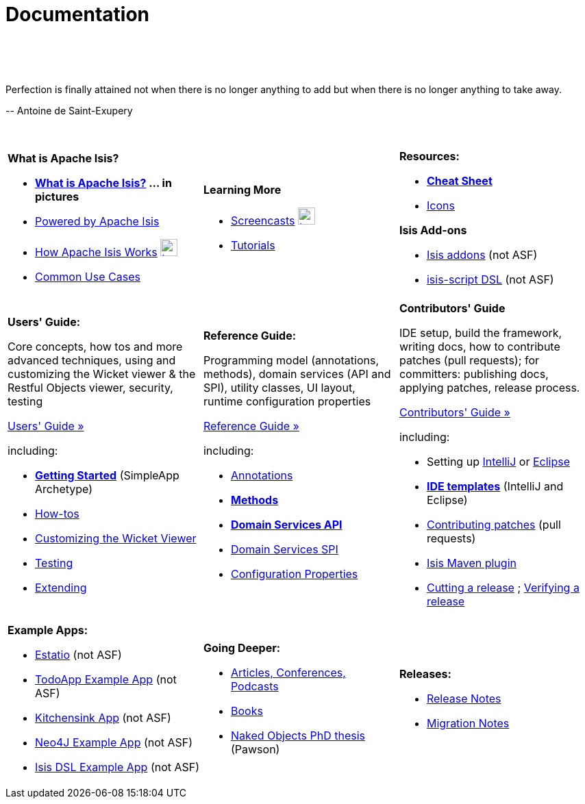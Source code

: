 [[documentation]]
= Documentation
:notice: licensed to the apache software foundation (asf) under one or more contributor license agreements. see the notice file distributed with this work for additional information regarding copyright ownership. the asf licenses this file to you under the apache license, version 2.0 (the "license"); you may not use this file except in compliance with the license. you may obtain a copy of the license at. http://www.apache.org/licenses/license-2.0 . unless required by applicable law or agreed to in writing, software distributed under the license is distributed on an "as is" basis, without warranties or  conditions of any kind, either express or implied. see the license for the specific language governing permissions and limitations under the license.
:_basedir: ./
:_imagesdir: images/
:toc: right

pass:[<br/><br/><br/>]

pass:[<div class="extended-quote-first"><p>]Perfection is finally attained not when there is no longer anything to add but when there is no longer anything to take away.
pass:[</p></div>]

pass:[<div class="extended-quote-attribution"><p>]-- Antoine de Saint-Exupery
pass:[</p></div>]

pass:[<br/>]




[.documentation-page]
--

[cols="1a,1a,1a",frame="none"]
|===

| *What is Apache Isis?*

* *link:./isis-in-pictures[What is Apache Isis?] ... in pictures*
* link:./powered-by.html[Powered by Apache Isis]
* link:./how-isis-works.html[How Apache Isis Works] image:{_imagesdir}tv_show-25.png[width="25px" link="how-isis-works.html"]
* link:./common-use-cases.html[Common Use Cases]


|*Learning More*

// * link:http://isisdemo.mmyco.co.uk/[Online demo] (todoapp)

* link:./screencasts.html[Screencasts] image:{_imagesdir}tv_show-25.png[width="25px" link="screencasts.html"]
* link:./guides/tg.html[Tutorials]



|*Resources:*

* *link:./cheat-sheet.html[Cheat Sheet]*
* link:./icons.html[Icons]

*Isis Add-ons*

* http://isisaddons.org[Isis addons] (not ASF)
* link:https://github.com/isisaddons/isis-app-simpledsl/[isis-script DSL] (not ASF)


|===


[cols="1a,1a,1a"]
|===

|*Users' Guide:*

Core concepts, how tos and more advanced techniques, using and customizing the Wicket viewer & the Restful Objects viewer, security, testing

pass:[<a class="button guide" href="./guides/ug.html" role="button" target="_blank">Users' Guide »</a>]

including:

* *link:./guides/ug.html#_ug_getting-started_simpleapp-archetype[Getting Started]* (SimpleApp Archetype)
* link:./guides/ug.html#_ug_how-tos[How-tos]
* link:./guides/ug.html#_ug_wicket-viewer[Customizing the Wicket Viewer]
* link:./guides/ug.html#_ug_testing[Testing]
* link:./guides/ug.html#_ug_extending[Extending]


|*Reference Guide:*

Programming model (annotations, methods), domain services (API and SPI), utility classes, UI layout, runtime configuration properties

pass:[<a class="button guide" href="./guides/rg.html" role="button" target="_blank">Reference Guide »</a>]

including:

* link:./guides/rg.html#_rg_annotations[Annotations]
* *link:./guides/rg.html#_rg_methods[Methods]*
* *link:./guides/rg.html#_rg_services-api[Domain Services API]*
* link:./guides/rg.html#_rg_services-spi[Domain Services SPI]
* link:./guides/rg.html#_rg_runtime[Configuration Properties]


|*Contributors' Guide*

IDE setup, build the framework, writing docs, how to contribute patches (pull requests); for committers: publishing docs, applying patches, release process.

pass:[<a class="button guide" href="./guides/cg.html" role="button" target="_blank">Contributors' Guide »</a>]

including:

* Setting up link:./guides/cg.html#_cg_ide_intellij[IntelliJ] or link:./guides/cg.html#_cg_ide_eclipse[Eclipse]
* link:./guides/cg.html#_cg_ide-templates[*IDE templates*] (IntelliJ and Eclipse)
* link:./guides/cg.html#_cg_contributing[Contributing patches] (pull requests)
* link:./guides/cg.html#_cg_isis-maven-plugin[Isis Maven plugin]
* link:./guides/cg.html#_cg_committers_cutting-a-release[Cutting a release] ; link:./guides/cg.html#_cg_committers_verifying-releases[Verifying a release]



|===




[cols="1a,1a,1a",frame="none"]
|===

|*Example Apps:*

* http://github.com/estatio/estatio[Estatio] (not ASF)
* http://github.com/isisaddons/isis-app-todoapp[TodoApp Example App] (not ASF)
* http://github.com/isisaddons/isis-app-kitchensink[Kitchensink App] (not ASF)
* http://github.com/isisaddons/isis-app-neoapp[Neo4J Example App] (not ASF)
* http://github.com/isisaddons/isis-app-simpledsl[Isis DSL Example App] (not ASF)




|*Going Deeper:*

* link:./articles-and-presentations.html[Articles, Conferences, Podcasts]
* link:./books.html[Books]
* link:./resources/thesis/Pawson-Naked-Objects-thesis.pdf[Naked Objects PhD thesis] (Pawson)
//* link:./downloadable-presentations.html[Downloadable Presentations]



|*Releases:*

* link:release-notes.html[Release Notes]
* link:migration-notes.html[Migration Notes]


|====


--



